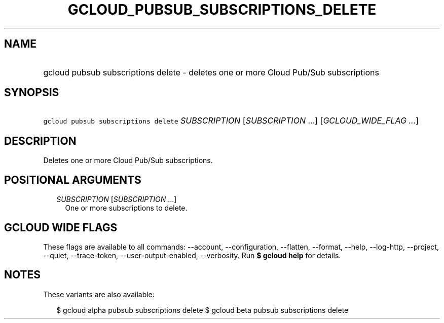 
.TH "GCLOUD_PUBSUB_SUBSCRIPTIONS_DELETE" 1



.SH "NAME"
.HP
gcloud pubsub subscriptions delete \- deletes one or more Cloud Pub/Sub subscriptions



.SH "SYNOPSIS"
.HP
\f5gcloud pubsub subscriptions delete\fR \fISUBSCRIPTION\fR [\fISUBSCRIPTION\fR\ ...] [\fIGCLOUD_WIDE_FLAG\ ...\fR]



.SH "DESCRIPTION"

Deletes one or more Cloud Pub/Sub subscriptions.



.SH "POSITIONAL ARGUMENTS"

.RS 2m
.TP 2m
\fISUBSCRIPTION\fR [\fISUBSCRIPTION\fR ...]
One or more subscriptions to delete.


.RE
.sp

.SH "GCLOUD WIDE FLAGS"

These flags are available to all commands: \-\-account, \-\-configuration,
\-\-flatten, \-\-format, \-\-help, \-\-log\-http, \-\-project, \-\-quiet,
\-\-trace\-token, \-\-user\-output\-enabled, \-\-verbosity. Run \fB$ gcloud
help\fR for details.



.SH "NOTES"

These variants are also available:

.RS 2m
$ gcloud alpha pubsub subscriptions delete
$ gcloud beta pubsub subscriptions delete
.RE

